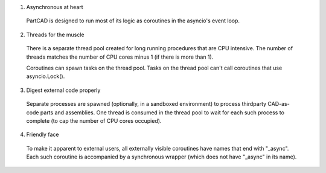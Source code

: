 1. Asynchronous at heart

  PartCAD is designed to run most of its logic as coroutines in the asyncio's event loop.

2. Threads for the muscle

  There is a separate thread pool created for long running procedures that are CPU intensive.
  The number of threads matches the number of CPU cores minus 1 (if there is more than 1).

  Coroutines can spawn tasks on the thread pool. Tasks on the thread pool can't call coroutines that use asyncio.Lock().

3. Digest external code properly

  Separate processes are spawned (optionally, in a sandboxed environment) to process thirdparty CAD-as-code parts and assemblies.
  One thread is consumed in the thread pool to wait for each such process to complete (to cap the number of CPU cores occupied).

4. Friendly face

  To make it apparent to external users, all externally visible coroutines have names that end with "_async".
  Each such coroutine is accompanied by a synchronous wrapper (which does not have "_async" in its name).

